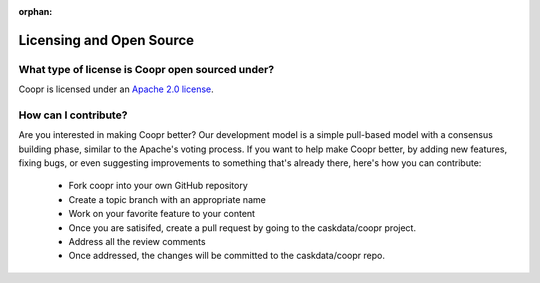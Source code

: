 ..
   Copyright © 2012-2014 Cask Data, Inc.

   Licensed under the Apache License, Version 2.0 (the "License");
   you may not use this file except in compliance with the License.
   You may obtain a copy of the License at
 
       http://www.apache.org/licenses/LICENSE-2.0

   Unless required by applicable law or agreed to in writing, software
   distributed under the License is distributed on an "AS IS" BASIS,
   WITHOUT WARRANTIES OR CONDITIONS OF ANY KIND, either express or implied.
   See the License for the specific language governing permissions and
   limitations under the License.

:orphan:

.. _faq_toplevel:

.. index::
   single: FAQ: Licensing and Open Source

============================
Licensing and Open Source 
============================

What type of license is Coopr open sourced under?
-------------------------------------------------------------
Coopr is licensed under an `Apache 2.0 license <http://www.apache.org/licenses/LICENSE-2.0.html>`_.

How can I contribute?
---------------------
Are you interested in making Coopr better? Our development model is a simple pull-based
model with a consensus building phase, similar to the Apache's voting process. If you want
to help make Coopr better, by adding new features, fixing bugs, or even suggesting
improvements to something that's already there, here's how you can contribute:

 * Fork coopr into your own GitHub repository
 * Create a topic branch with an appropriate name
 * Work on your favorite feature to your content
 * Once you are satisifed, create a pull request by going to the caskdata/coopr project.
 * Address all the review comments
 * Once addressed, the changes will be committed to the caskdata/coopr repo.

